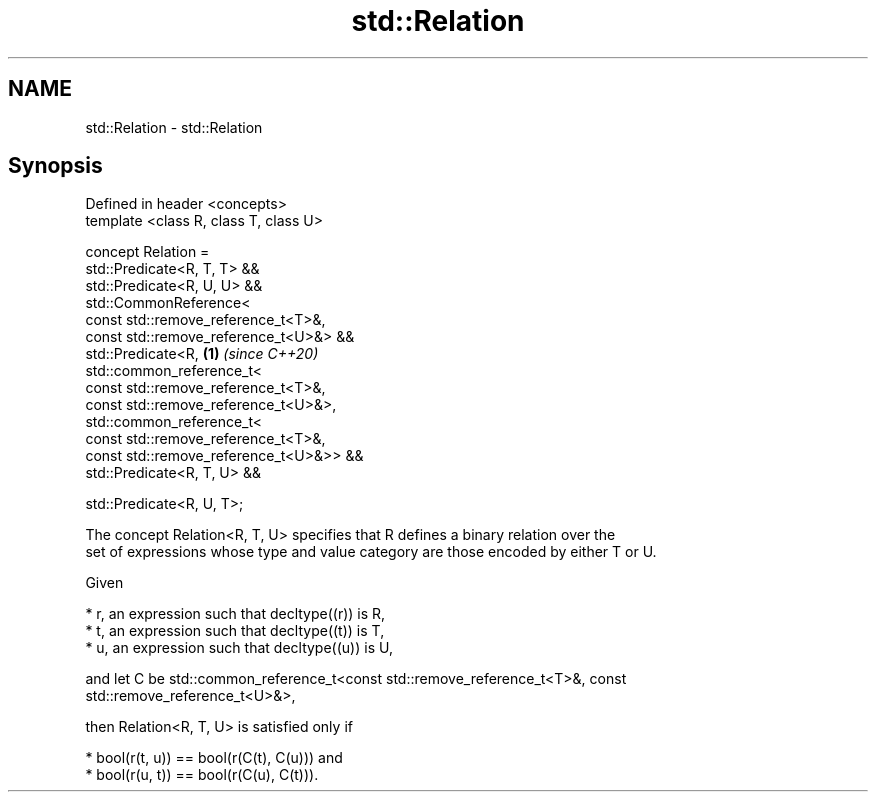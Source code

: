 .TH std::Relation 3 "2019.03.28" "http://cppreference.com" "C++ Standard Libary"
.SH NAME
std::Relation \- std::Relation

.SH Synopsis
   Defined in header <concepts>
   template <class R, class T, class U>

   concept Relation =
     std::Predicate<R, T, T> &&
     std::Predicate<R, U, U> &&
     std::CommonReference<
       const std::remove_reference_t<T>&,
       const std::remove_reference_t<U>&> &&
     std::Predicate<R,                          \fB(1)\fP \fI(since C++20)\fP
       std::common_reference_t<
         const std::remove_reference_t<T>&,
         const std::remove_reference_t<U>&>,
       std::common_reference_t<
         const std::remove_reference_t<T>&,
         const std::remove_reference_t<U>&>> &&
     std::Predicate<R, T, U> &&

     std::Predicate<R, U, T>;

   The concept Relation<R, T, U> specifies that R defines a binary relation over the
   set of expressions whose type and value category are those encoded by either T or U.

   Given

     * r, an expression such that decltype((r)) is R,
     * t, an expression such that decltype((t)) is T,
     * u, an expression such that decltype((u)) is U,

   and let C be std::common_reference_t<const std::remove_reference_t<T>&, const
   std::remove_reference_t<U>&>,

   then Relation<R, T, U> is satisfied only if

     * bool(r(t, u)) == bool(r(C(t), C(u))) and
     * bool(r(u, t)) == bool(r(C(u), C(t))).

